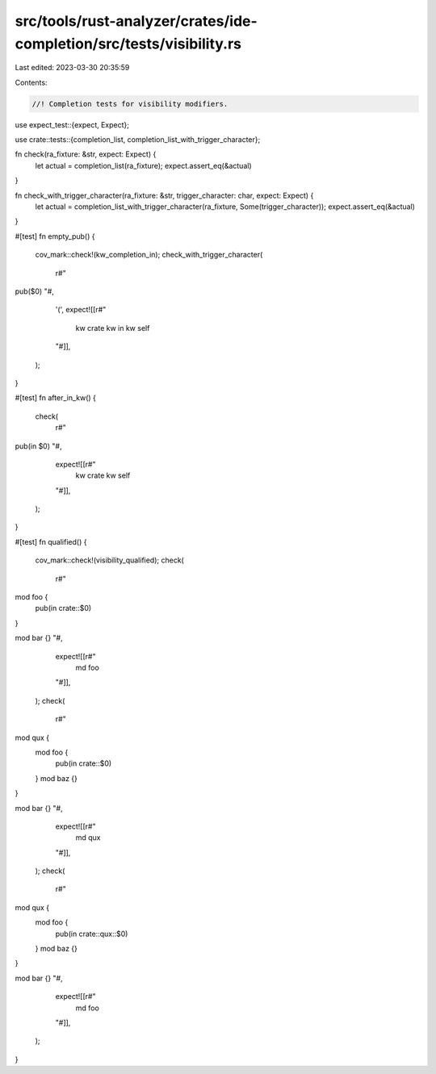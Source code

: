 src/tools/rust-analyzer/crates/ide-completion/src/tests/visibility.rs
=====================================================================

Last edited: 2023-03-30 20:35:59

Contents:

.. code-block:: rs

    //! Completion tests for visibility modifiers.
use expect_test::{expect, Expect};

use crate::tests::{completion_list, completion_list_with_trigger_character};

fn check(ra_fixture: &str, expect: Expect) {
    let actual = completion_list(ra_fixture);
    expect.assert_eq(&actual)
}

fn check_with_trigger_character(ra_fixture: &str, trigger_character: char, expect: Expect) {
    let actual = completion_list_with_trigger_character(ra_fixture, Some(trigger_character));
    expect.assert_eq(&actual)
}

#[test]
fn empty_pub() {
    cov_mark::check!(kw_completion_in);
    check_with_trigger_character(
        r#"
pub($0)
"#,
        '(',
        expect![[r#"
            kw crate
            kw in
            kw self
        "#]],
    );
}

#[test]
fn after_in_kw() {
    check(
        r#"
pub(in $0)
"#,
        expect![[r#"
            kw crate
            kw self
        "#]],
    );
}

#[test]
fn qualified() {
    cov_mark::check!(visibility_qualified);
    check(
        r#"
mod foo {
    pub(in crate::$0)
}

mod bar {}
"#,
        expect![[r#"
            md foo
        "#]],
    );
    check(
        r#"
mod qux {
    mod foo {
        pub(in crate::$0)
    }
    mod baz {}
}

mod bar {}
"#,
        expect![[r#"
            md qux
        "#]],
    );
    check(
        r#"
mod qux {
    mod foo {
        pub(in crate::qux::$0)
    }
    mod baz {}
}

mod bar {}
"#,
        expect![[r#"
            md foo
        "#]],
    );
}


